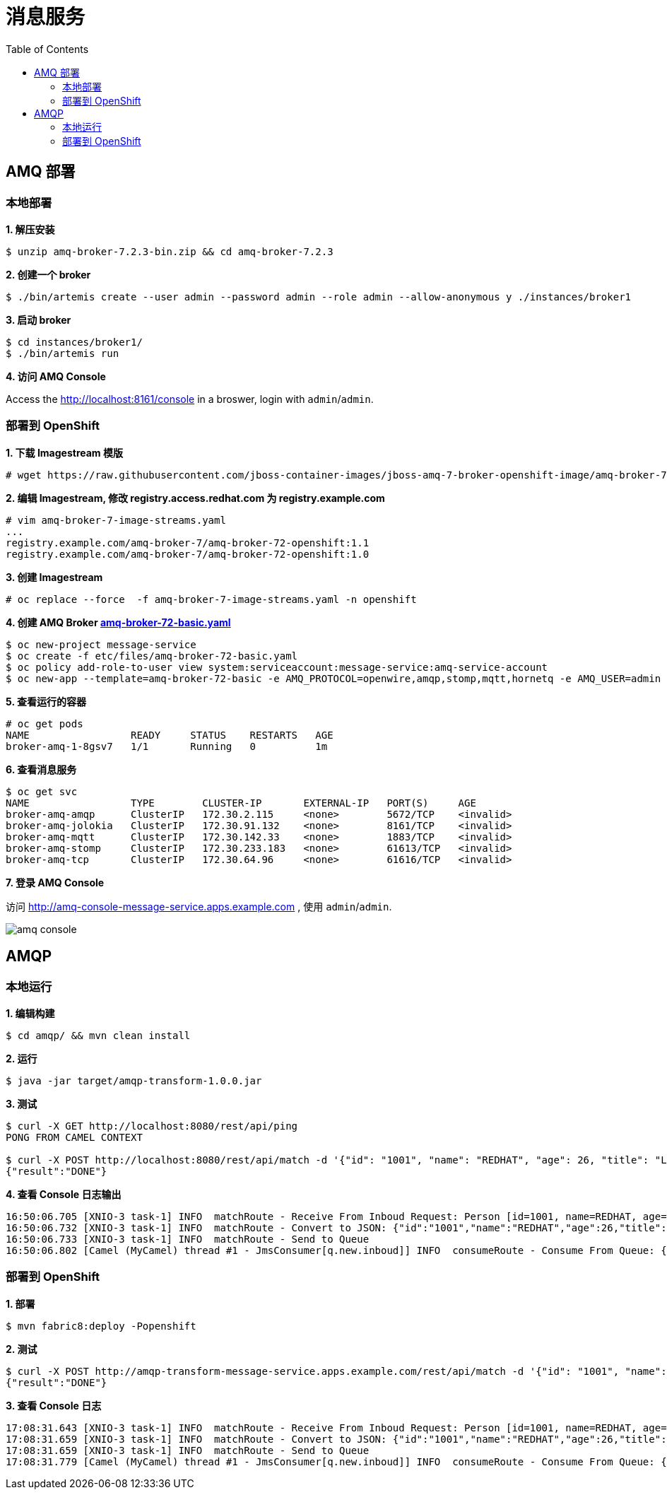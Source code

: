 = 消息服务
:toc: manual

== AMQ 部署

=== 本地部署

[source, text]
.*1. 解压安装*
----
$ unzip amq-broker-7.2.3-bin.zip && cd amq-broker-7.2.3
----

[source, text]
.*2. 创建一个 broker*
----
$ ./bin/artemis create --user admin --password admin --role admin --allow-anonymous y ./instances/broker1
----

[source, text]
.*3. 启动 broker*
----
$ cd instances/broker1/
$ ./bin/artemis run
----

*4. 访问 AMQ Console*

Access the http://localhost:8161/console in a broswer, login with `admin`/`admin`.


=== 部署到 OpenShift

[source, text]
.*1. 下载 Imagestream 模版*
----
# wget https://raw.githubusercontent.com/jboss-container-images/jboss-amq-7-broker-openshift-image/amq-broker-72/amq-broker-7-image-streams.yaml
----

[source, text]
.*2. 编辑 Imagestream, 修改 registry.access.redhat.com 为 registry.example.com*
----
# vim amq-broker-7-image-streams.yaml
...
registry.example.com/amq-broker-7/amq-broker-72-openshift:1.1
registry.example.com/amq-broker-7/amq-broker-72-openshift:1.0
----

[source, text]
.*3. 创建 Imagestream*
----
# oc replace --force  -f amq-broker-7-image-streams.yaml -n openshift
----

[source, text]
.*4. 创建 AMQ Broker link:etc/files/amq-broker-72-basic.yaml[amq-broker-72-basic.yaml]*
----
$ oc new-project message-service
$ oc create -f etc/files/amq-broker-72-basic.yaml
$ oc policy add-role-to-user view system:serviceaccount:message-service:amq-service-account
$ oc new-app --template=amq-broker-72-basic -e AMQ_PROTOCOL=openwire,amqp,stomp,mqtt,hornetq -e AMQ_USER=admin -e AMQ_PASSWORD=admin -e AMQ_ROLE=admin
----

[source, text]
.*5. 查看运行的容器*
----
# oc get pods
NAME                 READY     STATUS    RESTARTS   AGE
broker-amq-1-8gsv7   1/1       Running   0          1m
----

[source, text]
.*6. 查看消息服务*
----
$ oc get svc
NAME                 TYPE        CLUSTER-IP       EXTERNAL-IP   PORT(S)     AGE
broker-amq-amqp      ClusterIP   172.30.2.115     <none>        5672/TCP    <invalid>
broker-amq-jolokia   ClusterIP   172.30.91.132    <none>        8161/TCP    <invalid>
broker-amq-mqtt      ClusterIP   172.30.142.33    <none>        1883/TCP    <invalid>
broker-amq-stomp     ClusterIP   172.30.233.183   <none>        61613/TCP   <invalid>
broker-amq-tcp       ClusterIP   172.30.64.96     <none>        61616/TCP   <invalid>
----

*7. 登录 AMQ Console*

访问 http://amq-console-message-service.apps.example.com , 使用 `admin`/`admin`.

image:etc/img/amq-console.png[]

== AMQP

=== 本地运行

[source, text]
.*1. 编辑构建*
----
$ cd amqp/ && mvn clean install
----

[source, text]
.*2. 运行*
----
$ java -jar target/amqp-transform-1.0.0.jar
----

[source, text]
.*3. 测试*
----
$ curl -X GET http://localhost:8080/rest/api/ping
PONG FROM CAMEL CONTEXT

$ curl -X POST http://localhost:8080/rest/api/match -d '{"id": "1001", "name": "REDHAT", "age": 26, "title": "Leader of OpenSource"}' -H 'content-type: application/json'
{"result":"DONE"}
----

[source, text]
.*4. 查看 Console 日志输出*
----
16:50:06.705 [XNIO-3 task-1] INFO  matchRoute - Receive From Inboud Request: Person [id=1001, name=REDHAT, age=26, title=Leader of OpenSource]
16:50:06.732 [XNIO-3 task-1] INFO  matchRoute - Convert to JSON: {"id":"1001","name":"REDHAT","age":26,"title":"Leader of OpenSource"}
16:50:06.733 [XNIO-3 task-1] INFO  matchRoute - Send to Queue
16:50:06.802 [Camel (MyCamel) thread #1 - JmsConsumer[q.new.inboud]] INFO  consumeRoute - Consume From Queue: {"id":"1001","name":"REDHAT","age":26,"title":"Leader of OpenSource"}
----

=== 部署到 OpenShift

[source, text]
.*1. 部署*
----
$ mvn fabric8:deploy -Popenshift
----

[source, text]
.*2. 测试*
----
$ curl -X POST http://amqp-transform-message-service.apps.example.com/rest/api/match -d '{"id": "1001", "name": "REDHAT", "age": 26, "title": "Leader of OpenSource"}' -H 'content-type: application/json'
{"result":"DONE"}
----

[source, text]
.*3. 查看 Console 日志*
----
17:08:31.643 [XNIO-3 task-1] INFO  matchRoute - Receive From Inboud Request: Person [id=1001, name=REDHAT, age=26, title=Leader of OpenSource]
17:08:31.659 [XNIO-3 task-1] INFO  matchRoute - Convert to JSON: {"id":"1001","name":"REDHAT","age":26,"title":"Leader of OpenSource"}
17:08:31.659 [XNIO-3 task-1] INFO  matchRoute - Send to Queue
17:08:31.779 [Camel (MyCamel) thread #1 - JmsConsumer[q.new.inboud]] INFO  consumeRoute - Consume From Queue: {"id":"1001","name":"REDHAT","age":26,"title":"Leader of OpenSource"}
----
